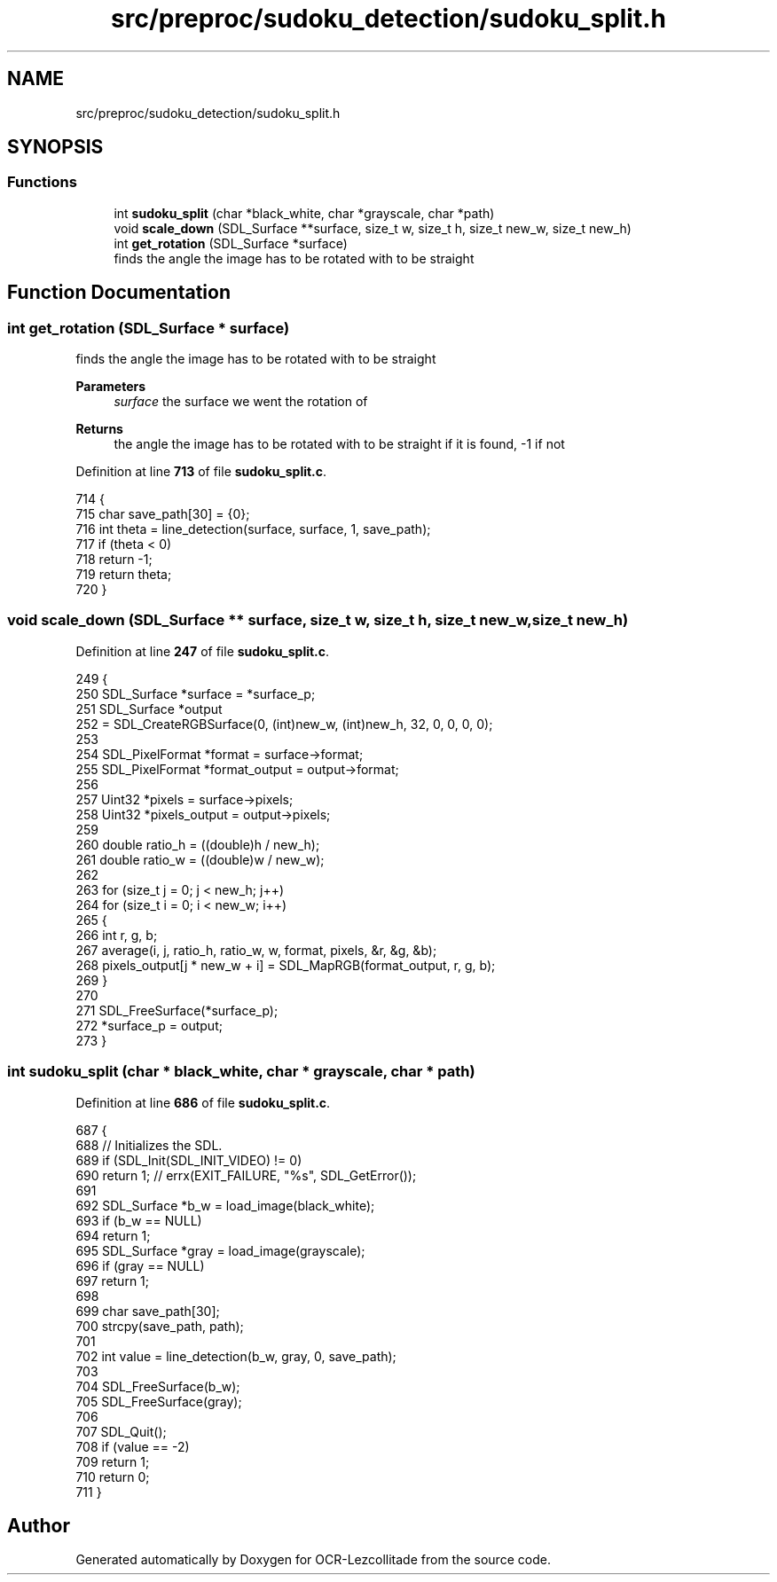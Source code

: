 .TH "src/preproc/sudoku_detection/sudoku_split.h" 3 "Tue Nov 22 2022" "OCR-Lezcollitade" \" -*- nroff -*-
.ad l
.nh
.SH NAME
src/preproc/sudoku_detection/sudoku_split.h
.SH SYNOPSIS
.br
.PP
.SS "Functions"

.in +1c
.ti -1c
.RI "int \fBsudoku_split\fP (char *black_white, char *grayscale, char *path)"
.br
.ti -1c
.RI "void \fBscale_down\fP (SDL_Surface **surface, size_t w, size_t h, size_t new_w, size_t new_h)"
.br
.ti -1c
.RI "int \fBget_rotation\fP (SDL_Surface *surface)"
.br
.RI "finds the angle the image has to be rotated with to be straight "
.in -1c
.SH "Function Documentation"
.PP 
.SS "int get_rotation (SDL_Surface * surface)"

.PP
finds the angle the image has to be rotated with to be straight 
.PP
\fBParameters\fP
.RS 4
\fIsurface\fP the surface we went the rotation of 
.RE
.PP
\fBReturns\fP
.RS 4
the angle the image has to be rotated with to be straight if it is found, -1 if not 
.RE
.PP

.PP
Definition at line \fB713\fP of file \fBsudoku_split\&.c\fP\&.
.PP
.nf
714 {
715     char save_path[30] = {0};
716     int theta = line_detection(surface, surface, 1, save_path);
717     if (theta < 0)
718         return -1;
719     return theta;
720 }
.fi
.SS "void scale_down (SDL_Surface ** surface, size_t w, size_t h, size_t new_w, size_t new_h)"

.PP
Definition at line \fB247\fP of file \fBsudoku_split\&.c\fP\&.
.PP
.nf
249 {
250     SDL_Surface *surface = *surface_p;
251     SDL_Surface *output
252         = SDL_CreateRGBSurface(0, (int)new_w, (int)new_h, 32, 0, 0, 0, 0);
253 
254     SDL_PixelFormat *format = surface->format;
255     SDL_PixelFormat *format_output = output->format;
256 
257     Uint32 *pixels = surface->pixels;
258     Uint32 *pixels_output = output->pixels;
259 
260     double ratio_h = ((double)h / new_h);
261     double ratio_w = ((double)w / new_w);
262 
263     for (size_t j = 0; j < new_h; j++)
264         for (size_t i = 0; i < new_w; i++)
265         {
266             int r, g, b;
267             average(i, j, ratio_h, ratio_w, w, format, pixels, &r, &g, &b);
268             pixels_output[j * new_w + i] = SDL_MapRGB(format_output, r, g, b);
269         }
270 
271     SDL_FreeSurface(*surface_p);
272     *surface_p = output;
273 }
.fi
.SS "int sudoku_split (char * black_white, char * grayscale, char * path)"

.PP
Definition at line \fB686\fP of file \fBsudoku_split\&.c\fP\&.
.PP
.nf
687 {
688     // Initializes the SDL\&.
689     if (SDL_Init(SDL_INIT_VIDEO) != 0)
690         return 1; // errx(EXIT_FAILURE, "%s", SDL_GetError());
691 
692     SDL_Surface *b_w = load_image(black_white);
693     if (b_w == NULL)
694         return 1;
695     SDL_Surface *gray = load_image(grayscale);
696     if (gray == NULL)
697         return 1;
698 
699     char save_path[30];
700     strcpy(save_path, path);
701 
702     int value = line_detection(b_w, gray, 0, save_path);
703 
704     SDL_FreeSurface(b_w);
705     SDL_FreeSurface(gray);
706 
707     SDL_Quit();
708     if (value == -2)
709         return 1;
710     return 0;
711 }
.fi
.SH "Author"
.PP 
Generated automatically by Doxygen for OCR-Lezcollitade from the source code\&.
